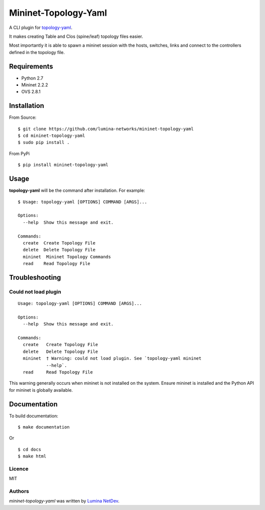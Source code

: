 Mininet-Topology-Yaml
=====================

.. image:: https://img.shields.io/pypi/v/mininet-topology-yaml.svg
    :target: https://pypi.python.org/pypi/mininet-topology-yaml
    :alt: Latest PyPI version

A CLI plugin for `topology-yaml <https://github.com/lumina-networks/topology-yaml>`_.

It makes creating Table and Clos (spine/leaf) topology files easier.

Most importantly it is able to spawn a mininet session with the hosts, switches, links and connect to the controllers
defined in the topology file.

Requirements
~~~~~~~~~~~~

- Python 2.7
- Mininet 2.2.2
- OVS 2.8.1

Installation
~~~~~~~~~~~~

From Source:

::

$ git clone https://github.com/lumina-networks/mininet-topology-yaml
$ cd mininet-topology-yaml
$ sudo pip install .

From PyPi

::

$ pip install mininet-topology-yaml


Usage
~~~~~

**topology-yaml** will be the command after installation. For example:
::

    $ Usage: topology-yaml [OPTIONS] COMMAND [ARGS]...

    Options:
      --help  Show this message and exit.

    Commands:
      create  Create Topology File
      delete  Delete Topology File
      mininet  Mininet Topology Commands
      read    Read Topology File


Troubleshooting
~~~~~~~~~~~~~~~

Could not load plugin
---------------------

::

    Usage: topology-yaml [OPTIONS] COMMAND [ARGS]...

    Options:
      --help  Show this message and exit.

    Commands:
      create   Create Topology File
      delete   Delete Topology File
      mininet  † Warning: could not load plugin. See `topology-yaml mininet
               --help`.
      read     Read Topology File

This warning generally occurs when mininet is not installed on the system. Ensure mininet is installed and the Python
API for mininet is globally available.


Documentation
~~~~~~~~~~~~~

To build documentation:

::

$ make documentation

Or

::

$ cd docs
$ make html


Licence
-------

MIT

Authors
-------

`mininet-topology-yaml` was written by `Lumina NetDev <oss-dev@luminanetworks.com>`_.
